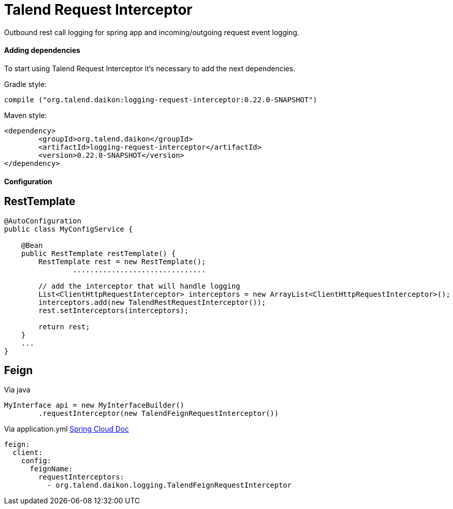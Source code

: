 = Talend Request Interceptor

Outbound rest call logging for spring app and incoming/outgoing request event logging.

==== Adding dependencies

To start using Talend Request Interceptor it's necessary to add the next dependencies.

Gradle style:

```
compile ("org.talend.daikon:logging-request-interceptor:0.22.0-SNAPSHOT")
```

Maven style:

```xml
<dependency>
  	<groupId>org.talend.daikon</groupId>
  	<artifactId>logging-request-interceptor</artifactId>
  	<version>0.22.0-SNAPSHOT</version>
</dependency>
```


==== Configuration

== RestTemplate

[source,java]
----
@AutoConfiguration
public class MyConfigService {

    @Bean
    public RestTemplate restTemplate() {
        RestTemplate rest = new RestTemplate();
		...............................
		
        // add the interceptor that will handle logging
        List<ClientHttpRequestInterceptor> interceptors = new ArrayList<ClientHttpRequestInterceptor>();
        interceptors.add(new TalendRestRequestInterceptor());
        rest.setInterceptors(interceptors);

        return rest;
    }
    ...
}   
----

== Feign

Via java
[source,java]
----
MyInterface api = new MyInterfaceBuilder()
        .requestInterceptor(new TalendFeignRequestInterceptor())
----


Via application.yml https://cloud.spring.io/spring-cloud-netflix/multi/multi_spring-cloud-feign.html[Spring Cloud Doc]
----
feign:
  client:
    config:
      feignName:
        requestInterceptors:
          - org.talend.daikon.logging.TalendFeignRequestInterceptor
----

